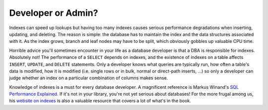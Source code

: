 ﻿.. _sql-indexes-dev-or-admin:

Developer or Admin?
===================
Indexes can speed up lookups but having too many indexes causes serious performance degradations when inserting, updating, and deleting.
The reason is simple: the database has to maintain the index and the data structures associated with it.
As the index grows, branch and leaf nodes may have to be split, which obviously gobbles up valuable CPU time.
 
Horrible advice you'll sometimes encounter in your life as a database developer is that a DBA is responsible for indexes.
Absolutely not!
The performance of a ``SELECT`` depends on indexes, and the existence of indexes on a table affects ``INSERT``, ``UPDATE``,  and ``DELETE`` statements.
Only a developer knows what queries are typically run, how often a table's data is modified, how it is modified (i.e. single rows or in bulk, normal or direct-path inserts, …) so only a developer can judge whether an index on a particular combination of columns makes sense.
 
Knowledge of indexes is a must for every database developer.
A magnificent reference is Markus Winand's `SQL Performance Explained`_.
If it's not in your library, you're not yet serious about databases!
For the more frugal among us, his `website on indexes`_ is also a valuable resource that covers a lot of what's in the book.

.. _`SQL Performance Explained`: http://sql-performance-explained.com
.. _`website on indexes`: http://use-the-index-luke.com